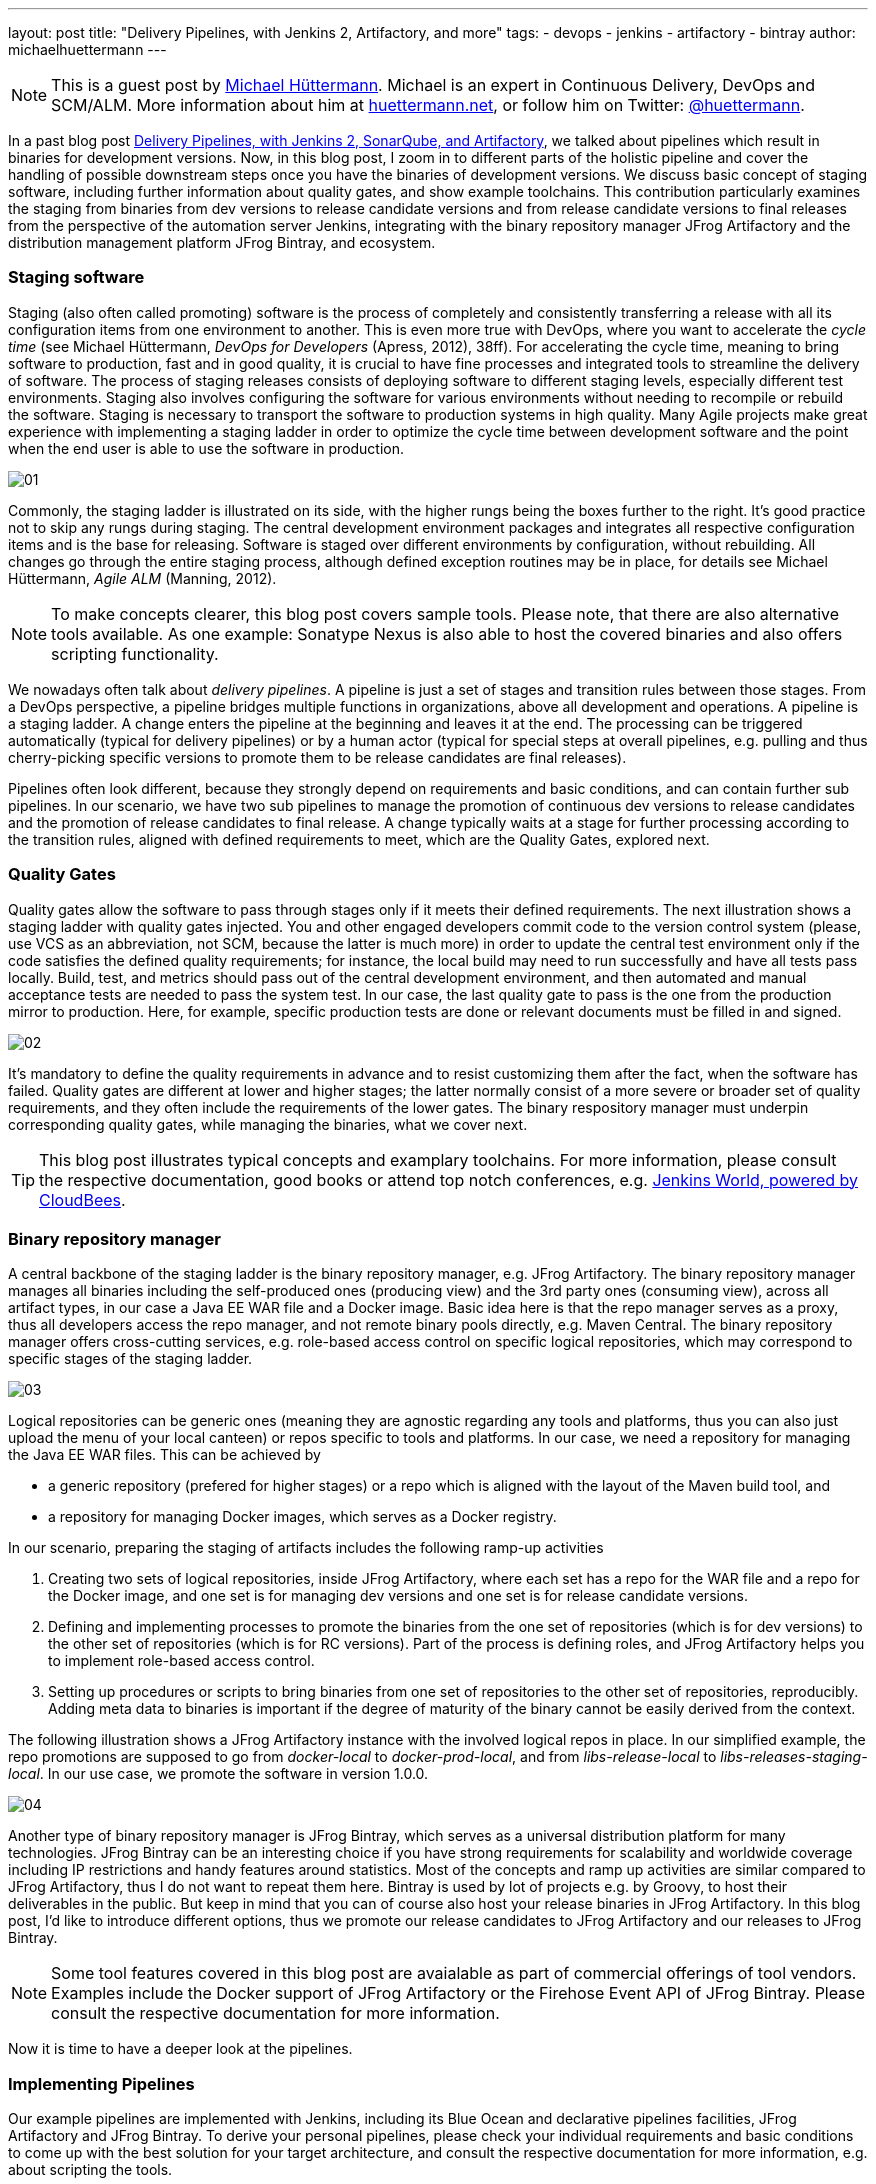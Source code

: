 ---
layout: post
title: "Delivery Pipelines, with Jenkins 2, Artifactory, and more"
tags:
- devops
- jenkins
- artifactory
- bintray
author: michaelhuettermann
---

[NOTE]
====
This is a guest post by link:https://github.com/michaelhuettermann[Michael Hüttermann]. Michael is an expert
in Continuous Delivery, DevOps and SCM/ALM. More information about him at link:http://huettermann.net[huettermann.net], or 
follow him on Twitter: link:http://twitter.com/huettermann[@huettermann].
====

In a past blog post link:https://jenkins.io/blog/2017/04/18/continuousdelivery-devops-sonarqube/[Delivery Pipelines,
with Jenkins 2, SonarQube, and Artifactory], we talked about pipelines which result in binaries for development versions. Now, in this blog post, I zoom in to different parts of the
holistic pipeline and cover the handling of possible downstream steps once you have the binaries of development versions. We discuss basic concept of staging software, including
further information about quality gates, and show example toolchains. This contribution particularly examines the staging from binaries from
dev versions to release candidate versions and from release candidate versions to final releases from the perspective of the automation server Jenkins, integrating with the binary
repository manager JFrog Artifactory and the distribution management platform JFrog Bintray, and ecosystem.

=== Staging software
Staging (also often called promoting) software is the process of completely and consistently transferring a release with all its configuration items 
from one environment to another. This is even more true with DevOps, where you want to accelerate the _cycle time_ (see Michael Hüttermann, _DevOps for Developers_ (Apress, 2012), 38ff).
For accelerating the cycle time, meaning to bring software to production, fast and in good quality, it is crucial to have fine processes and integrated tools to streamline the
delivery of software. The process of staging releases consists of deploying software to different staging levels, especially different test environments. 
Staging also involves configuring the software for various environments without needing to recompile or rebuild the software. Staging is necessary 
to transport the software to production systems in high quality. Many Agile projects make great experience with implementing a staging ladder in 
order to optimize the cycle time between development software and the point when the end user is able to use the software in production.

image:/images/post-images/artifactory-jenkins/01.png[role=center, title="A typical stagging ladder, aka delivery pipeline."]

Commonly, the staging ladder is illustrated on its side, with the higher rungs being the boxes further to the right. It’s good practice not to skip any rungs during staging.
The central development environment packages and integrates all respective configuration items and is the base for releasing. Software is staged over different environments by
configuration, without rebuilding. All changes go through the entire staging process, although defined exception routines may be in place,
for details see Michael Hüttermann, _Agile ALM_ (Manning, 2012).


[NOTE]
====
To make concepts clearer, this blog post covers sample tools. Please note, that there are also alternative tools available. As one example: Sonatype Nexus is also able to host the covered binaries and also offers scripting functionality.
====

We nowadays often talk about _delivery pipelines_. A pipeline is just a set of stages and transition rules between those stages. From a DevOps perspective, a pipeline bridges multiple
functions in organizations, above all development and operations. A pipeline is a staging ladder. A change enters the pipeline at the beginning and leaves it at the end. The processing
can be triggered automatically (typical for delivery pipelines) or by a human actor (typical for special steps at overall pipelines, e.g. pulling and thus cherry-picking specific
versions to promote them to be release candidates are final releases).

Pipelines often look different, because they strongly depend on requirements and basic conditions, and can contain further sub pipelines. In our scenario, we have two sub pipelines to
manage the promotion of continuous dev versions to release candidates and the promotion of release candidates to final release. A change typically waits at a stage for further processing
according to the transition rules, aligned with defined requirements to meet, which are the Quality Gates, explored next.

=== Quality Gates
Quality gates allow the software to pass through stages only if it meets their defined requirements. The next illustration shows a staging ladder with quality gates injected. You and
other engaged developers commit code to the version control system (please, use VCS as an abbreviation, not SCM, because the latter is much more) in order to update the central test
environment only if the code satisfies the defined quality requirements; for instance, the local build may need to run successfully and have all tests pass locally. Build, test, and
metrics should pass out of the central development environment, and then automated and manual acceptance tests are needed to pass the system test. In our case, the last quality gate
to pass is the one from the  production mirror to production. Here, for example, specific production tests are done or relevant documents must be filled in and signed.

image:/images/post-images/artifactory-jenkins/02.png[role=center, title="A pipeline with quality gates injected."]

It’s mandatory to define the quality requirements in advance and to resist customizing them after the fact, when the software has failed. Quality gates are different at lower and
higher stages; the latter normally consist of a more severe or broader set of quality requirements, and they often include the requirements of the lower gates. The binary respository
manager must underpin corresponding quality gates, while managing the binaries, what we cover next.


[TIP]
====
This blog post illustrates typical concepts and examplary toolchains. For more information, please consult the respective documentation, good books or attend top notch conferences, e.g.
link:https://www.cloudbees.com/jenkinsworld/home[Jenkins World, powered by CloudBees].
====

=== Binary repository manager
A central backbone of the staging ladder is the binary repository manager, e.g. JFrog Artifactory. The binary repository manager manages all binaries including the self-produced
ones (producing view) and the 3rd party ones (consuming view), across all artifact types, in our case a Java EE WAR file and a Docker image. Basic idea here is that the repo manager serves
as a proxy, thus all developers access the repo manager, and not remote binary pools directly, e.g. Maven Central. The binary repository manager offers cross-cutting services,
e.g. role-based access control on specific logical repositories, which may correspond to specific stages of the staging ladder.
  
  
image:/images/post-images/artifactory-jenkins/03.png[role=center, title="JFrog Artifactory serves as a proxy."]

Logical repositories can be generic ones (meaning they are agnostic regarding any tools and platforms, thus you can also just upload the menu of your local canteen) or repos
specific to tools and platforms. In our case, we need a repository for managing the Java EE WAR files. This can be achieved by

* a generic repository (prefered for higher stages) or a repo which is aligned with the layout of the Maven build tool, and
* a repository for managing Docker images, which serves as a Docker registry.

In our scenario, preparing the staging of artifacts includes the following ramp-up activities

. Creating two sets of logical repositories, inside JFrog Artifactory, where each set has a repo for the WAR file and a repo for the Docker image, and one set is for managing dev
versions and one set is for release candidate versions.
. Defining and implementing processes to promote the binaries from the one set of repositories (which is for dev versions) to the other set of repositories (which is for RC versions).
Part of the process is defining roles, and JFrog Artifactory helps you to implement role-based access control.
. Setting up procedures or scripts to bring binaries from one set of repositories to the other set of repositories, reproducibly. Adding meta data to binaries is important if the degree of maturity
of the binary cannot be easily derived from the context.

The following illustration shows a JFrog Artifactory instance with the involved logical repos in place. In our simplified example, the repo promotions are supposed to go from
_docker-local_ to _docker-prod-local_, and from _libs-release-local_ to _libs-releases-staging-local_. In our use case, we promote the software in version 1.0.0.

image:/images/post-images/artifactory-jenkins/04.png[role=center, title="Logical repos, inside JFrog Artifactory."]

Another type of binary repository manager is JFrog Bintray, which serves as a universal distribution platform for many technologies. JFrog Bintray can be an interesting choice
if you have strong requirements for scalability and worldwide coverage including IP restrictions and handy features around statistics. Most of the concepts and ramp up activities
 are similar compared to JFrog Artifactory, thus I do not want to repeat them here. Bintray is used by lot of projects e.g. by Groovy, to host their deliverables in the public.
 But keep in mind that you can of course also host your release binaries in JFrog Artifactory. In this blog post, I'd like to introduce different options, thus we promote our release candidates to JFrog Artifactory and our releases to JFrog Bintray.

[NOTE]
====
Some tool features covered in this blog post are avaialable as part of commercial offerings of tool vendors. Examples include the Docker support of JFrog Artifactory or the Firehose Event API of JFrog Bintray.
Please consult the respective documentation for more information.
====

Now it is time to have a deeper look at the pipelines.

=== Implementing Pipelines
Our example pipelines are implemented with Jenkins, including its Blue Ocean and declarative pipelines facilities, JFrog Artifactory and JFrog Bintray. To derive your personal
pipelines, please check your individual requirements and basic conditions to come up with the best solution for your target architecture, and consult the respective documentation for
 more information, e.g. about scripting the tools.

In case your development versions are built with Maven, and have _SNAPSHOT_ character, you need to either rebuild the software after setting the release version, as part of
your pipeline, or you only use Maven releases from the very beginning. Many projects make great experience with morphing Maven snapshot versions into
release versions, as part of the pipeline, by using a dedicated Maven plugin, and externalizing it into a Jenkins shared library. This can look like the following:

.sl.groovy (excerpt): A Jenkins shared library, to include in Jenkins pipelines.
[[app-listing]]
----
    #!/usr/bin/groovy
    def call(args) { // <1>
       echo "Calling shared library, with ${args}."
       sh "mvn com.huettermann:versionfetcher:1.0.0:release versions:set -DgenerateBackupPoms=false -f ${args}"  // <2>
    }
----
<1> We provide a gloabel variable/function to include it in our pipelines.
<2> The library calls a Maven plugin, which dynamically morphs the snapshot version of a Maven project to a release version.

And including it into the pipepline is then also very straight forward:

.pipeline.groovy (excerpt): A stage calling a Jenkins shared library.
[[app-listing]]
----
    stage('Produce RC') { // <1>
        releaseVersion 'all/pom.xml' // <2>
    }
----
<1> This stage is part of a scripted pipeline and is dedicated to morphing a Maven snapshot version into a release version, dynamically.
<2> We call the Jenkins shared library, with a parameter pointing to the Maven POM file, which can be a parent POM.

You can find the code of the underlying Maven plugin link:https://github.com/michaelhuettermann/sandbox/blob/master/versionfetcher/src/main/java/VersionFetcher/VersionFetcher.java[here].

Let's now discuss how to proceed for the release candidates.

=== Release Candidate (RC)
The pipeline to promote a dev version to a RC version does contain a couple of different stages, including stages to certify the binaries (meaning labeling it or adding context information) and stages to process the concrete promotion.
The following illustration shows the successful run of the promotion, for software version 1.0.0.

image:/images/post-images/artifactory-jenkins/05.png[role=center, title="Promotion to RC. Looks like it succeeded."]

We utilize Jenkins Blue Ocean that is a new user experience for Jenkins based on a personalizable, modern design that allows users to graphically create, visualize and diagnose
delivery pipelines. Besides the new approach in general, single Blue Ocean features help to boost productivity dramatically, e.g. to provide log information at your fingertips
and the ability to search pipelines. The stages to perform the promote are as follows starting with the  Jenkins pipeline stage for promoting the WAR file. Keep in mind that all
scripts are parameterized, including variables for versions and Artifactory domain names, which are either injected to the pipeline run by user input or set system wide in the Jenkins admin panel,
and the underlying call is using the JFrog command line interface, _CLI_ in short. JFrog Artifactory
as well as JFrog Bintray can be used and managed by scripts, based on a link:https://en.wikipedia.org/wiki/Representational_state_transfer[REST API]. The JFrog CLI
is an abstraction on top of the JFrog REST API, and we show sample usages of both.

.pipeline.groovy (excerpt): Staging WAR file to different logical repository
[[app-listing]]
----
    stage('Promote WAR') { // <1>
       steps { // <2>
          sh 'jfrog rt cp --url=https://$ARTI3 --apikey=$artifactory_key --flat=true libs-release-local/com/huettermann/web/$version/ ' + // <3>
             'libs-releases-staging-local/com/huettermann/web/$version/'
       }
    }
----
<1> The dedicated stage for running the promotion of the WAR file.
<2> Here we have the steps which make up the stage, based on Jenkins declarative pipeline syntax.
<3> Copying the WAR file, with JFrog CLI, using variables, e.g. the domain name of the Artifactory installation. Many options available, check the docs.

The second stage to explore more is the promotion of the Docker image. Here, I want to show you a different way how to achieve the goal, thus in this use case we utilize the JFrog REST API.

.pipeline.grovvy (excerpt): Promote Docker image
[[app-listing]]
----
    stage('Promote Docker Image') {
          sh '''curl -H "X-JFrog-Art-Api:$artifactory_key" -X POST https://$ARTI3/api/docker/docker-local/v2/promote ''' + // <1>
             '''-H "Content-Type:application/json" ''' + // <2>
             '''-d \'{"targetRepo" : "docker-prod-local", "dockerRepository" : "michaelhuettermann/tomcat7", "tag": "\'$version\'", "copy": true }\' // <3>
             '''
    }
----
<1> The shell script to perform the staging of Docker image is based on JFrog REST API.
<2> Part of parameters are sent in JSON format.
<3> The payload tells the REST API endpoint what to to, i.e. gives information about _target repo_ and _tag_.

Once the binaries are promoted (and hopefully deployed and tested on respective environments before), we can promote them to become final releases, which I like to call GA.

=== General Availability (GA)

In our scenario, JFrog Bintray serves as the distribution platform to manage and provide binaries for further usage. Bintray can also serve as a Docker registry, or can just
provide binaries for scripted or manual download. There are again different ways how to promote binaries, in this case from the RC repos inside JFrog Artifactory to the GA storage in JFrog Bintray, and I summarize one of those possible ways. First, let's look at the Jenkins pipeline, showed in the next illustration. The processing is on its way, currently, and we again have a list of linked stages.

image:/images/post-images/artifactory-jenkins/06.png[role=center, title="Promotion to GA is running ..."]

Zooming in now to the key stages, we see that promoting the WAR file is a set of steps that utilize JFrog REST API. We download the binary from JFrog Artifactory, parameterized,
and upload it to JFrog Bintray.

.pipeline.groovy (excerpt): Promote WAR to Bintray
[[app-listing]]
----
    stage('Promote WAR to Bintray') {
       steps {
          sh '''
             curl -u michaelhuettermann:${bintray_key} -X DELETE https://api.bintray.com/packages/huettermann/meow/cat/versions/$version // <1>
             curl -u michaelhuettermann:${bintray_key} -H "Content-Type: application/json" -X POST https://api.bintray.com/packages/huettermann/meow/cat/$version --data """{ "name": "$version", "desc": "desc" }""" // <2>
             curl -T "$WORKSPACE/all-$version-GA.war" -u michaelhuettermann:${bintray_key} -H "X-Bintray-Package:cat" -H "X-Bintray-Version:$version" https://api.bintray.com/content/huettermann/meow/ // <3>
             curl -u michaelhuettermann:${bintray_key} -H "Content-Type: application/json" -X POST https://api.bintray.com/content/huettermann/meow/cat/$version/publish --data '{ "discard": "false" }' // <4>
          '''
       }
    }
----
<1> For testing and demo purposes, we remove the existing release version.
<2> Next we create the version, in our case it is 1.0.0.
<3> The upload of the WAR file.
<4> Bintray needs a dedicated publish step to make the binary publicy available.

Processing the Docker image is as easy as processing the WAR. In this case, we just push the Docker image to the Docker registry, which is served by JFrog Bintray.

.pipeline.groovy (excerpt): Promote Docker image to Bintray
[[app-listing]]
----
    stage('Promote Docker Image to Bintray') { // <1>
       steps {
          sh 'docker push $BINTRAYREGISTRY/michaelhuettermann/tomcat7:$version' // <2>
       }
    }
----
<1> The stage for promoting the Docker image. Please note, depending on your setup, you may add further stages, e.g. to login to your Docker registry.
<2> The Docker push of the specific version. Note, that also here all variables are parameterized.

We now have promoted the binaries and uploaded them to JFrog Bintray. The overview page of our product lists two packages: the WAR file and the Docker image. Both can be downloaded
now and used, the Docker image can be pulled from the JFrog Bintray Docker registry with native Docker commands.

image:/images/post-images/artifactory-jenkins/07.png[role=center, title="Distribution management platform JFrog Bintray holds our binaries: a WAR file and a Docker image, in version 1.0.0."]

As part of its graphical visualization capabilitites, Bintray is able to show the single layers of the uploaded Docker images.

image:/images/post-images/artifactory-jenkins/08.png[role=center, title="Docker layers of our uploaded Docker image, visualized in JFrog Bintray."]

Bintray can also display usage statistics, e.g. download details. Now guess where I'm sitting right now while downloading the binary?

image:/images/post-images/artifactory-jenkins/09.png[role=center, title="JFrog Bintray displays download statistics of our binaries."]

Besides providing own statistics, Bintray provides the JFrog Firehose Event API. This API streams live usage data, which in turn can be integrated or aggregated with your ecosystem.
In our case, we visualize the data, particularly download, upload, and delete statistics, with the ELK stack, as part of a functional monitoring initiative.

image:/images/post-images/artifactory-jenkins/10.png[role=center, title="The ELK stack visualizes real-time data delivered from JFrog Bintray, via JFrog Firehose Event API."]

Crisp, isn't it?

=== Summary
This closes are quick ride through the world of staging binaries, based on Jenkins. We've discussed concepts and example DevOps enabler tools, which can help to implement
 the concepts. Along the way, we discussed some more options how to integrate with ecosystem, e.g. releasing Maven snapshots and functional monitoring with dedicated tools.
 After this appetizer you may want to now consider to double-check your staging processes and toolchains, and maybe you find some room for further adjustments.

=== References
* link:http://huettermann.net/alm/['Agile ALM', Manning, 2011]
* link:https://binary-repositories-comparison.github.io/[Binary Comparison Matrix]
* link:http://huettermann.net/devops/['DevOps for Developers', Apress, 2012]
* link:https://www.docker.com/[Docker]
* link:https://www.elastic.co[ELK]
* link:https://jenkins.io/[Jenkins 2]
* link:https://www.jfrog.com/artifactory/[JFrog Artifactory]
* link:https://www.jfrog.com/bintray/[JFrog Bintray]
* link:https://www.jfrog.com/confluence/display/CLI/JFrog+CLI[JFrog CLI]
* link:https://www.jfrog.com/confluence/display/RTF/Artifactory+REST+API[JFrog REST API]
* link:https://www.sonatype.com/[Sonatype Nexus]






